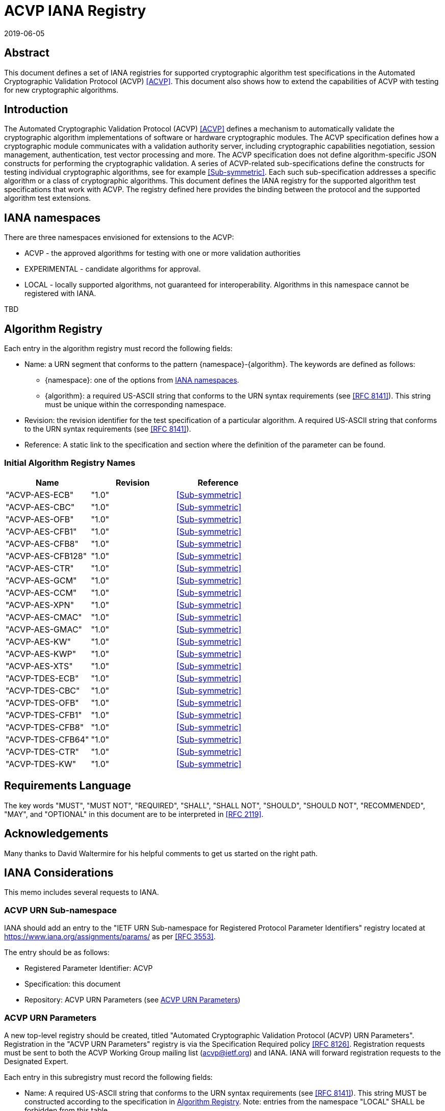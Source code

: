 = ACVP IANA Registry
:doctype: internet-draft
:docnumber: draft-ietf-acvp-iana-01
:abbrev: ACVP IANA
:ipr: trust200902
:submission-type: independent
:intended-series: informational
:area: Internet
:revdate: 2019-06-05
:initials: A.V.
:lastname: Vassilev
:fullname: Apostol Vassilev
:organization: National Institute of Standards and Technology
:street: 100 Bureau Drive
:city: Gaithersburg
:code: 20899
:country: United States of America
:email: apostol.vassilev@nist.gov
:docfile: draft-gold-acvp-iana.adoc
:role: editor
:mn-document-class: ietf
:mn-output-extensions: xml,rfc,txt,html
:area: General
:keyword: acvp, crypto


[abstract]
== Abstract

This document defines a set of IANA registries for supported cryptographic algorithm test specifications in the Automated Cryptographic Validation Protocol (ACVP) <<ACVP>>. This document also shows how to extend the capabilities of ACVP with testing for new cryptographic algorithms.

== Introduction

The Automated Cryptographic Validation Protocol (ACVP) <<ACVP>> defines a mechanism to automatically validate the cryptographic algorithm implementations of software or hardware cryptographic modules. The ACVP specification defines how a cryptographic module communicates with a validation authority server, including cryptographic capabilities negotiation, session management, authentication, test vector processing and more.  The ACVP specification does not define algorithm-specific JSON constructs for performing the cryptographic validation.  A series of ACVP-related sub-specifications define the constructs for testing individual cryptographic algorithms, see for example <<Sub-symmetric>>. Each such sub-specification addresses a specific algorithm or a class of cryptographic algorithms. This document defines the IANA registry for the supported algorithm test specifications that work with ACVP. The registry defined here provides the binding between the protocol and the supported algorithm test extensions.

[[namespaces]]
== IANA namespaces

There are three namespaces envisioned for extensions to the ACVP:

* ACVP - the approved algorithms for testing with one or more validation authorities
* EXPERIMENTAL - candidate algorithms for approval.
* LOCAL - locally supported algorithms, not guaranteed for interoperability. Algorithms in this namespace cannot be registered with IANA.

TBD

[[algoTaxonomy]]
== Algorithm Registry

Each entry in the algorithm registry must record the following fields:

*  Name: a URN segment that conforms to the pattern {namespace}-{algorithm}. The keywords are defined as follows:
** {namespace}: one of the options from <<namespaces>>.
** {algorithm}: a required US-ASCII string that conforms to the URN syntax requirements (see <<RFC8141>>). This string must be unique within the corresponding namespace.
* Revision: the revision identifier for the test specification of a particular algorithm. A required US-ASCII string that conforms to the URN syntax requirements (see <<RFC8141>>).
* Reference: A static link to the specification and section where the definition of the parameter can be found.

[[table_algorithms]]
=== Initial Algorithm Registry Names

[cols="<,^,^"]
// . Algorithm Registry
|===
| Name | Revision | Reference

| "ACVP-AES-ECB" | "1.0" | <<Sub-symmetric>>
| "ACVP-AES-CBC" | "1.0" | <<Sub-symmetric>>
| "ACVP-AES-OFB" | "1.0" | <<Sub-symmetric>>
| "ACVP-AES-CFB1" | "1.0" | <<Sub-symmetric>>
| "ACVP-AES-CFB8" | "1.0" | <<Sub-symmetric>>
| "ACVP-AES-CFB128" | "1.0" | <<Sub-symmetric>>
| "ACVP-AES-CTR" | "1.0" | <<Sub-symmetric>>
| "ACVP-AES-GCM" | "1.0" | <<Sub-symmetric>>
| "ACVP-AES-CCM" | "1.0" | <<Sub-symmetric>>
| "ACVP-AES-XPN" | "1.0" | <<Sub-symmetric>>
| "ACVP-AES-CMAC" | "1.0" | <<Sub-symmetric>>
| "ACVP-AES-GMAC" | "1.0" | <<Sub-symmetric>>
| "ACVP-AES-KW" | "1.0" | <<Sub-symmetric>>
| "ACVP-AES-KWP" | "1.0" | <<Sub-symmetric>>
| "ACVP-AES-XTS" | "1.0" | <<Sub-symmetric>>
| "ACVP-TDES-ECB" | "1.0" | <<Sub-symmetric>>
| "ACVP-TDES-CBC" | "1.0" | <<Sub-symmetric>>
| "ACVP-TDES-OFB" | "1.0" | <<Sub-symmetric>>
| "ACVP-TDES-CFB1" | "1.0" | <<Sub-symmetric>>
| "ACVP-TDES-CFB8" | "1.0" | <<Sub-symmetric>>
| "ACVP-TDES-CFB64" | "1.0" | <<Sub-symmetric>>
| "ACVP-TDES-CTR" | "1.0" | <<Sub-symmetric>>
| "ACVP-TDES-KW" | "1.0" | <<Sub-symmetric>>
|===

== Requirements Language

The key words "MUST", "MUST NOT", "REQUIRED", "SHALL", "SHALL NOT", "SHOULD", "SHOULD NOT", "RECOMMENDED", "MAY", and "OPTIONAL" in this document are to be interpreted in <<RFC2119>>.

[[Acknowledgements]]
== Acknowledgements

Many thanks to David Waltermire for his helpful comments to get us started on the right path.

[[IANA]]
== IANA Considerations

This memo includes several requests to IANA.

[[IANA2]]
=== ACVP URN Sub-namespace

IANA should add an entry to the "IETF URN Sub-namespace for Registered Protocol Parameter Identifiers" registry located at https://www.iana.org/assignments/params/ as per <<RFC3553>>.

The entry should be as follows:

* Registered Parameter Identifier: ACVP
* Specification: this document
* Repository: ACVP URN Parameters (see <<ACVPParams>>)

[[ACVPParams]]
=== ACVP URN Parameters

A new top-level registry should be created, titled "Automated Cryptographic Validation Protocol (ACVP) URN Parameters". Registration in the "ACVP URN Parameters" registry is via the Specification Required policy <<RFC8126>>.  Registration requests must be sent to both the ACVP Working Group mailing list (acvp@ietf.org) and IANA.  IANA will forward registration requests to the Designated Expert.

Each entry in this subregistry must record the following fields:

* Name: A required US-ASCII string that conforms to the URN syntax requirements (see <<RFC8141>>). This string MUST be constructed according to the specification in <<algoTaxonomy>>. Note: entries from the namespace "LOCAL" SHALL be forbidden from this table.
* Revision: A required US-ASCII string that conforms to the URN syntax requirements (see <<RFC8141>>). The combination {Name}-{Revision} for each entry MUST be unique for the entire subregistry.
* Reference: A static link to the specification and section where the definition of the parameter can be found.

This repository SHALL have as initial values the entries in <<table_algorithms>>.

[[Security]]
== Security Considerations

Security considerations are addressed by the ACVP specification.

[bibliography]
== Normative References

* [[[RFC2119,RFC 2119]]]
* [[[RFC3553,RFC 3553]]]
* [[[RFC8126,RFC 8126]]]
* [[[RFC8141,RFC 8141]]]

[%bibitem]
=== Automatic Cryptographic Validation Protocol
id:: ACVP
docid::
  id::: ACVP
contributor::
contributor.person.name.initial:: B.
contributor.person.name.surname:: Fussell
contributor.person.affiliation.organization.name:: Cisco
contributor::
contributor.person.name.initial:: A.
contributor.person.name.surname:: Vassilev
contributor.person.affiliation.organization.name:: National Institute of Standards and Technology
contributor.person.affiliation.organization.abbreviation:: NIST
contributor::
contributor.person.name.initial:: H.
contributor.person.name.surname:: Booth
contributor.person.affiliation.organization.name:: National Institute of Standards and Technology
contributor.person.affiliation.organization.abbreviation:: NIST
contributor::
contributor.role:: publisher
contributor.organization.name:: National Institute of Standards and Technology
contributor.organization.abbreviation:: NIST
date::
date.type:: published
date.value:: 2019-07-01

[%bibitem]
=== ACVP Symmetric Algorithm JSON Specification
id:: Sub-symmetric
docid::
  id::: ACVP-Symmetric

// <reference anchor="Sub-symmetric">
//   <front>
//     <title>ACVP Symmetric Algorithm JSON Specification</title>

//     <author initials="C." surname="Celi">
//       <organization>NIST</organization>
//     </author>

//     <date year="2018"></date>
//   </front>
// </reference>

